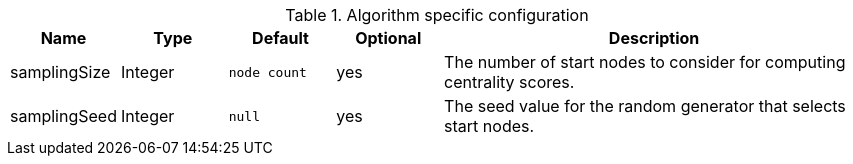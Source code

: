 .Algorithm specific configuration
[opts="header",cols="1,1,1m,1,4"]
|===
| Name          | Type    | Default    | Optional | Description
| samplingSize  | Integer | node count | yes      | The number of start nodes to consider for computing centrality scores.
| samplingSeed  | Integer | null       | yes      | The seed value for the random generator that selects start nodes.
|===
